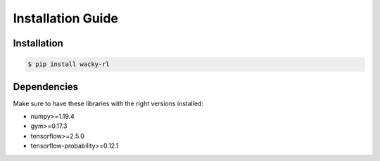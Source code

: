 .. _installation:
Installation Guide
===============

Installation
**********


.. code-block:: console
   
    $ pip install wacky-rl

Dependencies
************

Make sure to have these libraries with the right versions installed:

- numpy>=1.19.4
- gym>=0.17.3
- tensorflow>=2.5.0
- tensorflow-probability>=0.12.1
